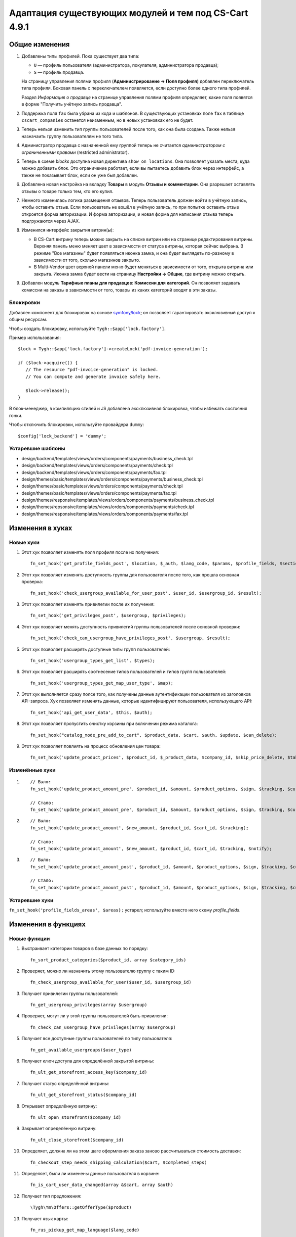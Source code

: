 ******************************************************
Адаптация существующих модулей и тем под CS-Cart 4.9.1
******************************************************

===============
Общие изменения
===============

#. Добавлены типы профилей. Пока существует два типа:

   * ``U`` — профиль пользователя (администратора, покупателя, администратора продавца);

   * ``S`` — профиль продавца.

   На страницу управления полями профиля (**Администрирование → Поля профиля**) добавлен переключатель типа профиля. Боковая панель с переключателем появляется, если доступно более одного типа профилей.

   Раздел *Информация о продавце* на странице управления полями профиля определяет, какие поля появятся в форме "Получить учётную запись продавца".

#. Поддержка поля ``fax`` была убрана из кода и шаблонов. В существующих установках поле ``fax`` в таблице ``cscart_companies`` останется неизменным, но в новых установках его не будет.

#. Теперь нельзя изменить тип группы пользователей после того, как она была создана. Также нельзя назначаить группу пользователям не того типа.

#. Администратор продавца с назначенной ему группой теперь не считается *администратором с ограниченными правами* (restricted administrator).

#. Теперь в схеме *blocks* доступна новая директива ``show_on_locations``. Она позволяет указать места, куда можно добавить блок. Это ограничение работает, если вы пытаетесь добавить блок через интерфейс, а также не показывает блок, если он уже был добавлен.

#. Добавлена новая настройка на вкладку **Товары** в модуль **Отзывы и комментарии**. Она разрешает оставлять отзывы о товаре только тем, кто его купил.

#. Немного изменилась логика размещения отзывов. Теперь пользователь должен войти в учётную запись, чтобы оставить отзыв. Если пользователь не вошёл в учётную запись, то при попытке оставить отзыв откроется форма авторизации. И форма авторизации, и новая форма для написания отзыва теперь подгружаются через AJAX.

#. Изменился интерфейс закрытия витрин(ы):

   * В CS-Cart витрину теперь можно закрыть на списке витрин или на странице редактирования витрины. Верхняя панель меню меняет цвет в зависимости от статуса витрины, которая сейчас выбрана. В режиме "Все магазины" будет появляться иконка замка, и она будет выглядеть по-разному в зависимости от того, сколько магазинов закрыто.

   * В Multi-Vendor цвет верхней панели меню будет меняться в зависимости от того, открыта витрина или закрыта. Иконка замка будет вести на страницу **Настройки → Общие**, где витрину можно открыть.

#. Добавлен модуль **Тарифные планы для продавцов: Комиссии для категорий**. Он позволяет задавать комиссии на заказы в зависимости от того, товары из каких категорий входят в эти заказы.

----------
Блокировки
----------

Добавлен компонент для блокировок на основе `symfony/lock <https://symfony.com/doc/3.4/components/lock.html>`_; он позволяет гарантировать эксклюзивный доступ к общим ресурсам.

Чтобы создать блокировку, используйте ``Tygh::$app['lock.factory']``.

Пример использования::

  $lock = Tygh::$app['lock.factory']->createLock('pdf-invoice-generation');

  if ($lock->acquire()) {
     // The resource "pdf-invoice-generation" is locked.
     // You can compute and generate invoice safely here.

     $lock->release();
  }

В блок-менеджер, в компиляцию стилей и JS добавлена эксклюзивная блокировка, чтобы избежать состояния гонки.

Чтобы отключить блокировки, используйте провайдера ``dummy``::

  $config['lock_backend'] = 'dummy';

------------------
Устаревшие шаблоны
------------------

* design/backend/templates/views/orders/components/payments/business_check.tpl

* design/backend/templates/views/orders/components/payments/check.tpl

* design/backend/templates/views/orders/components/payments/fax.tpl

* design/themes/basic/templates/views/orders/components/payments/business_check.tpl

* design/themes/basic/templates/views/orders/components/payments/check.tpl

* design/themes/basic/templates/views/orders/components/payments/fax.tpl

* design/themes/responsive/templates/views/orders/components/payments/business_check.tpl

* design/themes/repsonsive/templates/views/orders/components/payments/check.tpl

* design/themes/responsive/templates/views/orders/components/payments/fax.tpl

=================
Изменения в хуках
=================

----------
Новые хуки
----------

#. Этот хук позволяет изменять поля профиля после их получения::

     fn_set_hook('get_profile_fields_post', $location, $_auth, $lang_code, $params, $profile_fields, $sections);

#. Этот хук позволяет изменять доступность группы для пользователя после того, как прошла основная проверка::

     fn_set_hook('check_usergroup_available_for_user_post', $user_id, $usergroup_id, $result);

#. Этот хук позволяет изменять привилегии после их получения::

     fn_set_hook('get_privileges_post', $usergroup, $privileges);

#. Этот хук позволяет менять доступность привилегий группы пользователей после основной проверки::

     fn_set_hook('check_can_usergroup_have_privileges_post', $usergroup, $result);

#. Этот хук позволяет расширять доступные типы групп пользователей::

     fn_set_hook('usergroup_types_get_list', $types);

#. Этот хук позволяет расширять соотнесение типов пользователей и типов групп пользователей::

     fn_set_hook('usergroup_types_get_map_user_type', $map);

#. Этот хук выполняется сразу полсе того, как получены данные аутентификации пользователя из заголовков API-запроса. Хук позволяет изменять данные, которые идентифицируют пользователя, использующего API::

     fn_set_hook('api_get_user_data', $this, $auth);

#. Этот хук позволяет пропустить очистку корзины при включении режима каталога::

     fn_set_hook("catalog_mode_pre_add_to_cart", $product_data, $cart, $auth, $update, $can_delete);

#. Этот хук позволяет повлиять на процесс обновления цен товара::

     fn_set_hook('update_product_prices', $product_id, $_product_data, $company_id, $skip_price_delete, $table_name, $condition);

---------------
Изменённые хуки
---------------

#.

   ::

     // Было:
     fn_set_hook('update_product_amount_pre', $product_id, $amount, $product_options, $sign, $tracking, $current_amount, $product_code);

     // Стало:
     fn_set_hook('update_product_amount_pre', $product_id, $amount, $product_options, $sign, $tracking, $current_amount, $product_code, $notify);

#.

  ::

    // Было:
    fn_set_hook('update_product_amount', $new_amount, $product_id, $cart_id, $tracking);

    // Стало:
    fn_set_hook('update_product_amount', $new_amount, $product_id, $cart_id, $tracking, $notify);

#.

  ::

    // Было:
    fn_set_hook('update_product_amount_post', $product_id, $amount, $product_options, $sign, $tracking, $current_amount, $new_amount, $product_code);

    // Стало:
    fn_set_hook('update_product_amount_post', $product_id, $amount, $product_options, $sign, $tracking, $current_amount, $new_amount, $product_code, $notify);

---------------
Устаревшие хуки
---------------

``fn_set_hook('profile_fields_areas', $areas);`` устарел; используйте вместо него схему *profile_fields*.

====================
Изменения в функциях
====================

-------------
Новые функции
-------------

#. Выстраивает категории товаров в базе данных по порядку::

     fn_sort_product_categories($product_id, array $category_ids)

#. Проверяет, можно ли назначить этому пользователю группу с таким ID::

     fn_check_usergroup_available_for_user($user_id, $usergroup_id)

#. Получает привилегии группы пользователей::

     fn_get_usergroup_privileges(array $usergroup)

#. Проверяет, могут ли у этой группы пользователей быть привилегии::

     fn_check_can_usergroup_have_privileges(array $usergroup)

#. Получает все доступные группы пользователей по типу пользователя::

     fn_get_available_usergroups($user_type)

#. Получает ключ доступа для определённой закрытой витрины::

     fn_ult_get_storefront_access_key($company_id)

#. Получает статус определённой витрины::

     fn_ult_get_storefront_status($company_id)

#. Открывает определённую витрину::

     fn_ult_open_storefront($company_id)

#. Закрывает определённую витрину::

     fn_ult_close_storefront($company_id)

#. Определяет, должна ли на этом шаге оформления заказа заново рассчитываться стоимость доставки::

     fn_checkout_step_needs_shipping_calculation($cart, $completed_steps)

#. Определяет, были ли изменены данные пользователя в корзине::

     fn_is_cart_user_data_changed(array &$cart, array $auth)

#. Получает тип предложения::

     \Tygh\Ym\Offers::getOfferType($product)

#. Получает язык карты::

     fn_rus_pickup_get_map_language($lang_code)

#. Управляет загрузкой файла пресета::

     \Tygh\Addons\AdvancedImport\Readers\Factory::uploadPresetFile(array $preset, $company_id = null)

------------------
Изменённые функции
------------------

#.

  ::

    // Было:
    function fn_set_store_mode($store_mode, $company_id = null)

    // Стало:
    function fn_set_store_mode($store_mode, $company_id = null, $clear_cache = true)


#.

  ::

    // Было:
    function fn_update_product_amount($product_id, $amount, $product_options, $sign)

    // Стало:
    function fn_update_product_amount($product_id, $amount, $product_options, $sign, $notify = true)

#. ``\Tygh\Registry::loadFromCache`` теперь получает значение из кэша с определённым ключом.

#. ``\Tygh\BlockManager\RenderManager::registerBlockCacheIfNeeded`` теперь возвращает массив с параметром кэширования в случае успеха.

#. ``fn_get_usergroups`` теперь возвращает только зарегистрированные типы групп пользователей. Чтобы зарегистрировать тип группы пользователей, воспользуйтесь хуком ``usergroup_types_get_list``.

#. ``fn_define_usergroups`` теперь задаёт только зарегистрированные типы групп пользователей. Чтобы зарегистрировать тип группы пользователей, воспользуйтесь хуком ``usergroup_types_get_map_user_type``.

------------
Новые классы
------------

``Tygh\Enum\Addons\Pickup\MapLanguage`` — перечисление языков карты.
